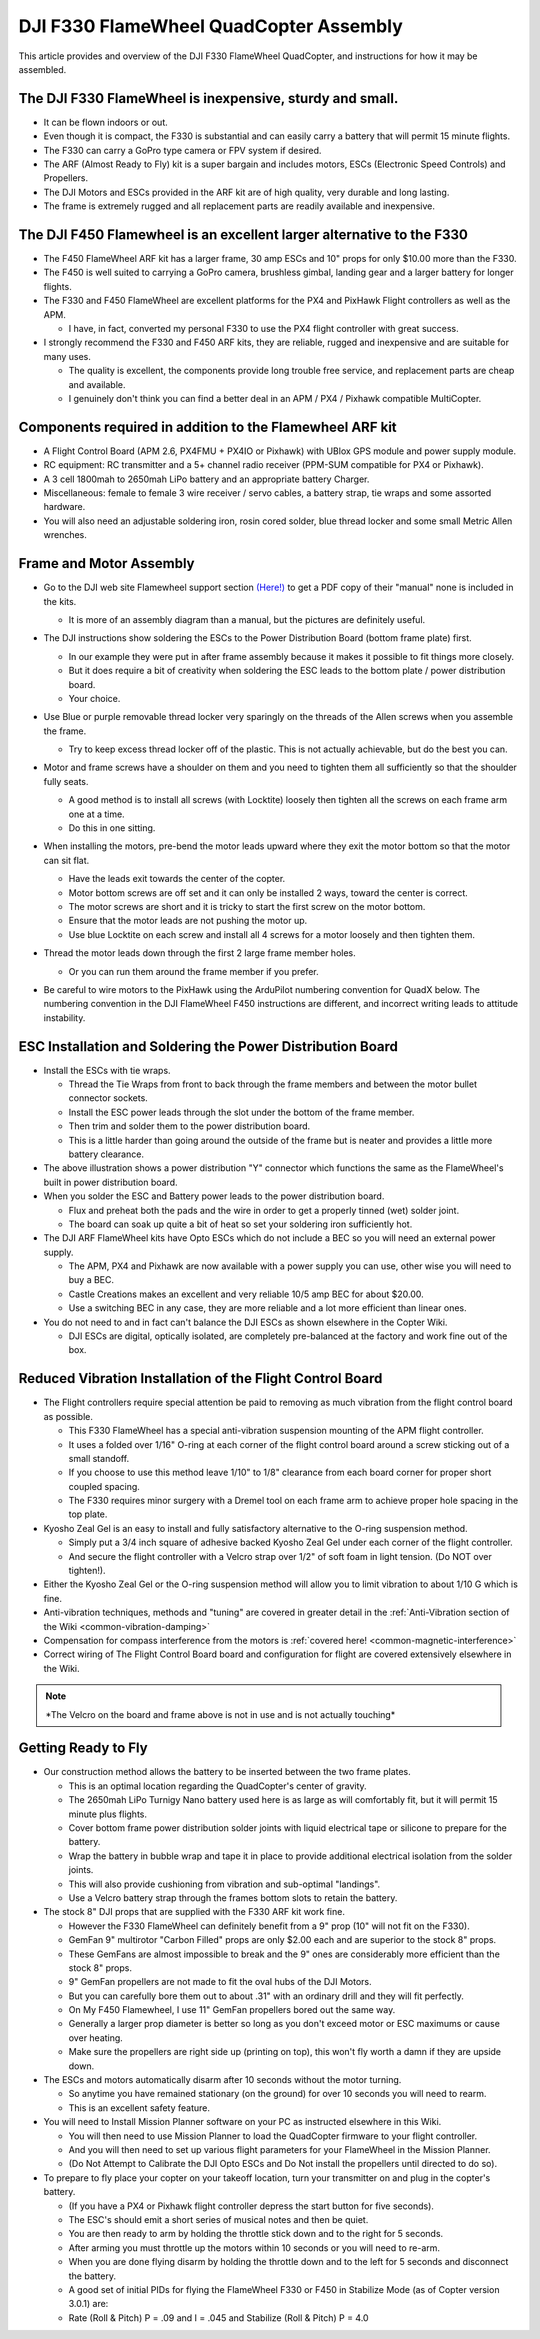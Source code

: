 .. _dji-f330-flamewheel:

=======================================
DJI F330 FlameWheel QuadCopter Assembly
=======================================

This article provides and overview of the DJI F330 FlameWheel
QuadCopter, and instructions for how it may be assembled.

The DJI F330 FlameWheel is inexpensive, sturdy and small.
=========================================================

-  It can be flown indoors or out.
-  Even though it is compact, the F330 is substantial and can easily
   carry a battery that will permit 15 minute flights.
-  The F330 can carry a GoPro type camera or FPV system if desired.
-  The ARF (Almost Ready to Fly) kit is a super bargain and includes
   motors, ESCs (Electronic Speed Controls) and Propellers.
-  The DJI Motors and ESCs provided in the ARF kit are of high quality,
   very durable and long lasting.
-  The frame is extremely rugged and all replacement parts are readily
   available and inexpensive.

The DJI F450 Flamewheel is an excellent larger alternative to the F330
======================================================================

-  The F450 FlameWheel ARF kit has a larger frame, 30 amp ESCs and 10"
   props for only $10.00 more than the F330.
-  The F450 is well suited to carrying a GoPro camera, brushless gimbal,
   landing gear and a larger battery for longer flights.
-  The F330 and F450 FlameWheel are excellent platforms for the PX4 and
   PixHawk Flight controllers as well as the APM.

   -  I  have, in fact, converted my personal F330 to use the PX4 flight
      controller with great success.

-  I strongly recommend the F330 and F450 ARF kits, they are reliable,
   rugged and inexpensive and are suitable for many uses.

   -  The quality is excellent, the components provide long trouble free
      service, and replacement parts are cheap and available.
   -  I genuinely don't think you can find a better deal in an APM / PX4
      / Pixhawk compatible MultiCopter.

Components required in addition to the Flamewheel ARF kit
=========================================================

-  A Flight Control Board (APM 2.6, PX4FMU + PX4IO or Pixhawk) with
   UBlox GPS module and power supply module.
-  RC equipment: RC transmitter and a 5+ channel radio receiver (PPM-SUM
   compatible for PX4 or Pixhawk).
-  A 3 cell 1800mah to 2650mah LiPo battery and an appropriate battery
   Charger.
-  Miscellaneous: female to female 3 wire receiver / servo cables, a
   battery strap, tie wraps and some assorted hardware.
-  You will also need an adjustable soldering iron, rosin cored solder,
   blue thread locker and some small Metric Allen wrenches.

.. image:: ../images/Flamewheel330Start800.jpg
    :target: ../_images/Flamewheel330Start800.jpg

Frame and Motor Assembly
========================

-  Go to the DJI web site Flamewheel support section
   `(Here!) <http://www.dji.com/product/flame-wheel-arf/download>`__
   to get a PDF copy of their "manual" none is included in the kits.

   -  It is more of an assembly diagram than a manual, but the pictures
      are definitely useful.

-  The DJI instructions show soldering the ESCs to the Power
   Distribution Board (bottom frame plate) first.

   -  In our example they were put in after frame assembly because it
      makes it possible to fit things more closely.
   -  But it does require a bit of creativity when soldering the ESC
      leads to the bottom plate / power distribution board.
   -  Your choice.

-  Use Blue or purple removable thread locker very sparingly on the
   threads of the Allen screws when you assemble the frame.

   -  Try to keep excess thread locker off of the plastic. This is not
      actually achievable, but do the best you can.

-  Motor and frame screws have a shoulder on them and you need to
   tighten them all sufficiently so that the shoulder fully seats.

   -  A good method is to install all screws (with Locktite) loosely
      then tighten all the screws on each frame arm one at a time.
   -  Do this in one sitting.

-  When installing the motors, pre-bend the motor leads upward where
   they exit the motor bottom so that the motor can sit flat.

   -  Have the leads exit towards the center of the copter.
   -  Motor bottom screws are off set and it can only be installed 2 ways, toward the center is correct.
   -  The motor screws are short and it is tricky to start the first screw on the motor bottom.
   -  Ensure that the motor leads are not pushing the motor up.
   -  Use blue Locktite on each screw and install all 4 screws for a motor loosely and then tighten them.

-  Thread the motor leads down through the first 2 large frame member holes.

   -  Or you can run them around the frame member if you prefer.

      .. image:: ../images/QuadHookUp800B.jpg
          :target: ../_images/QuadHookUp800B.jpg

-  Be careful to wire motors to the PixHawk using the ArduPilot numbering convention for QuadX below. 
   The numbering convention in the DJI FlameWheel F450 instructions are different, and incorrect writing leads to attitude instability.

   .. image:: ../images/MOTORS_QuadX_QuadPlus.jpg
      :target: ../_images/MOTORS_QuadX_QuadPlus.jpg


ESC Installation and Soldering the Power Distribution Board
===========================================================

-  Install the ESCs with tie wraps.

   -  Thread the Tie Wraps from front to back through the frame members and between the motor bullet connector sockets.
   -  Install the ESC power leads through the slot under the bottom of the frame member.
   -  Then trim and solder them to the power distribution board.
   -  This is a little harder than going around the outside of the frame but is neater and provides a little more battery clearance.

-  The above illustration shows a power distribution "Y" connector which functions the same as the FlameWheel's built in power distribution
   board.
-  When you solder the ESC and Battery power leads to the power distribution board.

   -  Flux and preheat both the pads and the wire in order to get a properly tinned (wet) solder joint.
   -  The board can soak up quite a bit of heat so set your soldering iron sufficiently hot.

-  The DJI ARF FlameWheel kits have Opto ESCs which do not include a BEC so you will need an external power supply.

   -  The APM, PX4 and Pixhawk are now available with a power supply you can use, other wise you will need to buy a BEC.
   -  Castle Creations makes an excellent and very reliable 10/5 amp BEC for about $20.00.
   -  Use a switching BEC in any case, they are more reliable and a lot more efficient than linear ones.

-  You do not need to and in fact can't balance the DJI ESCs as shown elsewhere in the Copter Wiki.

   -  DJI ESCs are digital, optically isolated, are completely pre-balanced at the factory and work fine out of the box.

.. image:: ../images/FlameWheel330Oring800.jpg
    :target: ../_images/FlameWheel330Oring800.jpg

Reduced Vibration Installation of the Flight Control Board
==========================================================

-  The Flight controllers require special attention be paid to removing
   as much vibration from the flight control board as possible.

   -  This F330 FlameWheel has a special anti-vibration suspension
      mounting of the APM flight controller.
   -  It uses a folded over 1/16" O-ring at each corner of the flight
      control board around a screw sticking out of a small standoff.
   -  If you choose to use this method leave 1/10" to 1/8" clearance
      from each board corner for proper short coupled spacing.
   -  The F330 requires minor surgery with a Dremel tool on each frame
      arm to achieve proper hole spacing in the top plate.

-  Kyosho Zeal Gel is an easy to install and fully satisfactory
   alternative to the O-ring suspension method.

   -  Simply put a 3/4 inch square of adhesive backed Kyosho Zeal Gel
      under each corner of the flight controller.
   -  And secure the flight controller with a Velcro strap over 1/2" of
      soft foam in light tension. (Do NOT over tighten!).

-  Either the Kyosho Zeal Gel or the O-ring suspension method will allow
   you to limit vibration to about 1/10 G which is fine.
-  Anti-vibration techniques, methods and "tuning" are covered in
   greater detail in the :ref:`Anti-Vibration section of the Wiki <common-vibration-damping>`
-  Compensation for compass interference from the motors is :ref:`covered here! <common-magnetic-interference>`
-  Correct wiring of The Flight Control Board board and configuration
   for flight are covered extensively elsewhere in the Wiki.

.. image:: ../images/FlameWheel330OringMountEnd800.jpg
    :target: ../_images/FlameWheel330OringMountEnd800.jpg

.. note::

   \*The Velcro on the board and frame above is not in use and is not
   actually touching\*

Getting Ready to Fly
====================

-  Our construction method allows the battery to be inserted between the
   two frame plates.

   -  This is an optimal location regarding the QuadCopter's center of
      gravity.
   -  The 2650mah LiPo Turnigy Nano battery used here is as large as
      will comfortably fit, but it will permit 15 minute plus flights.
   -  Cover bottom frame power distribution solder joints with liquid
      electrical tape or silicone to prepare for the battery.
   -  Wrap the battery in bubble wrap and tape it in place to provide
      additional electrical isolation from the solder joints.
   -  This will also provide cushioning from vibration and sub-optimal
      "landings".
   -  Use a Velcro battery strap through the frames bottom slots to
      retain the battery.

-  The stock 8" DJI props that are supplied with the F330 ARF kit work
   fine.

   -  However the F330 FlameWheel can definitely benefit from a 9" prop
      (10" will not fit on the F330).
   -  GemFan 9" multirotor "Carbon Filled" props are only $2.00 each and
      are superior to the stock 8" props.
   -  These GemFans are almost impossible to break and the 9" ones are
      considerably more efficient than the stock 8" props.
   -  9" GemFan propellers are not made to fit the oval hubs of the DJI
      Motors.
   -  But you can carefully bore them out to about .31" with an ordinary
      drill and they will fit perfectly.
   -  On My F450 Flamewheel, I use 11" GemFan propellers bored out the
      same way.
   -  Generally a larger prop diameter is better so long as you don't
      exceed motor or ESC maximums or cause over heating.
   -  Make sure the propellers are right side up (printing on top), this
      won't fly worth a damn if they are upside down.

-  The ESCs and motors automatically disarm after 10 seconds without the
   motor turning.

   -  So anytime you have remained stationary (on the ground) for over
      10 seconds you will need to rearm.
   -  This is an excellent safety feature.

-  You will need to Install Mission Planner software on your PC as
   instructed elsewhere in this Wiki.

   -  You will then need to use Mission Planner to load the QuadCopter
      firmware to your flight controller.
   -  And you will then need to set up various flight parameters for
      your FlameWheel in the Mission Planner.
   -  (Do Not Attempt to Calibrate the DJI Opto ESCs and Do Not install
      the propellers until directed to do so).

-  To prepare to fly place your copter on your takeoff location, turn
   your transmitter on and plug in the copter's battery.

   -  (If you have a PX4 or Pixhawk flight controller depress the start
      button for five seconds).
   -  The ESC's should emit a short series of musical notes and then be
      quiet.
   -  You are then ready to arm by holding the throttle stick down and
      to the right for 5 seconds.
   -  After arming you must throttle up the motors within 10 seconds or
      you will need to re-arm.
   -  When you are done flying disarm by holding the throttle down and
      to the left for 5 seconds and disconnect the battery.
   -  A good set of initial PIDs for flying the FlameWheel F330 or F450
      in Stabilize Mode (as of Copter version 3.0.1) are:
   -  Rate (Roll & Pitch) P = .09 and I = .045 and Stabilize (Roll &
      Pitch) P = 4.0
